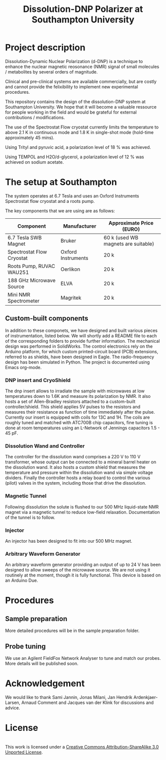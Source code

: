 #+TITLE: Dissolution-DNP Polarizer at Southampton University

* Project description
Dissolution-Dynamic Nuclear Polarization (d-DNP) is a technique to enhance the nuclear magnetic reosonance (NMR) signal of small molecules / metabolites by several orders of magnitude. 

Clinical and pre-clinical systems are available commercially, but are costly and cannot provide the felixibility to implement new experimental procedures.

This repository contains the design of the dissolution-DNP system at Southampton University. We hope that it will become a valuable ressource for people working in the field and would be grateful for external contributions / modifications.

The use of the Spectrostat Flow cryostat currently limits the temperature to above 2.1 K in continuous mode and 1.8 K in single-shot mode (hold-time approximately 45 mins). 

Using Trityl and pyruvic acid, a polarization level of 18 % was achieved.

Using TEMPOL and H2O/d-glycerol, a polarization level of 12 % was achieved on sodium acetate.

* The setup at Southampton

The system operates at 6.7 Tesla and uses an Oxford Instruments Spectrostat flow cryostat and a roots pump.

The key components that we are using are as follows: 
| Component                 | Manufacturer       | Approximate Price (EURO)            |
|---------------------------+--------------------+-------------------------------------|
| 6.7 Tesla SWB Magnet      | Bruker             | 60 k (used WB magnets are suitable) |
| Spectrostat Flow Cryostat | Oxford Instruments | 20 k                                |
| Roots Pump, RUVAC WAU251  | Oerlikon           | 20 k                                |
| 188 GHz Microwave Source  | ELVA               | 20 k                                |
| Mini NMR Spectrometer     | Magritek           | 20 k                                |

** Custom-built components

In addition to these componets, we have designed and built various pieces of instrumentation, listed below. We will shortly add a README file to each of the corresponding folders to provide further information. The mechanical design was performed in SolidWorks. The control electronics rely on the Arduino platform, for which custom printed-circuit board (PCB) extensions, referred to as shields, have been designed in Eagle. The radio-frequency design has been simulated in Python. The project is documented using Emacs org-mode. 

*** DNP insert and CryoShield
The dnp insert allows to irradiate the sample with microwaves at low temperatures down to 1.6K and measure its polarization by NMR. It also hosts a set of Allen-Bradley resistors attached to a custom-built controller/shield. This shield applies 5V pulses to the resistors and measures their resistance as function of time immediately after the pulse. Currently our insert is equipped with coils for 13C and 1H. The coils are roughly tuned and matched with ATC700B chip capacitors, fine tuning is done at room temperatures using an L-Network of Jennings capacitors 1.5 - 45 pF.

*** Dissolution Wand and Controller
The controller for the dissolution wand comprises a 220 V to 110 V transformer, whose output can be connected to a mineral barrel heater on the dissolution wand. It also hosts a custom shield that measures the temperature and pressure within the dissolution wand via simple voltage dividers. Finally the controller hosts a relay board to control the various (pilot) valves in the system, including those that drive the dissolution. 

*** Magnetic Tunnel
Following dissolution the solute is flushed to our 500 MHz liquid-state NMR magnet via a magnetic tunnel to reduce low-field relaxation. Documentation of the tunnel is to follow.

*** Injector
An injector has been designed to fit into our 500 MHz magnet. 

*** Arbitrary Waveform Generator
An arbitrary waveform generator providing an output of up to 24 V has been designed to allow sweeps of the microwave source. We are not using it routinely at the moment, though it is fully functional. 
This device is based on an Arduino Due.

* Procedures
** Sample preparation
More detailed procedures will be in the sample preparation folder.

** Probe tuning
We use an Agilent FieldFox Network Analyser to tune and match our probes. More details will be published soon.

* Acknowledgement
We would like to thank Sami Jannin, Jonas Milani, Jan Hendrik Ardenkjaer-Larsen, Arnaud Comment and Jacques van der Klink for discussions and advice.


* License
#+BEGIN_HTML
<a rel="license" href="http://creativecommons.org/licenses/by-sa/3.0/"><img alt="Creative Commons License" style="border-width:0" src="https://i.creativecommons.org/l/by-sa/3.0/88x31.png" /></a><br />This work is licensed under a <a rel="license" href="http://creativecommons.org/licenses/by-sa/3.0/">Creative Commons Attribution-ShareAlike 3.0 Unported License</a>.
#+END_HTML
